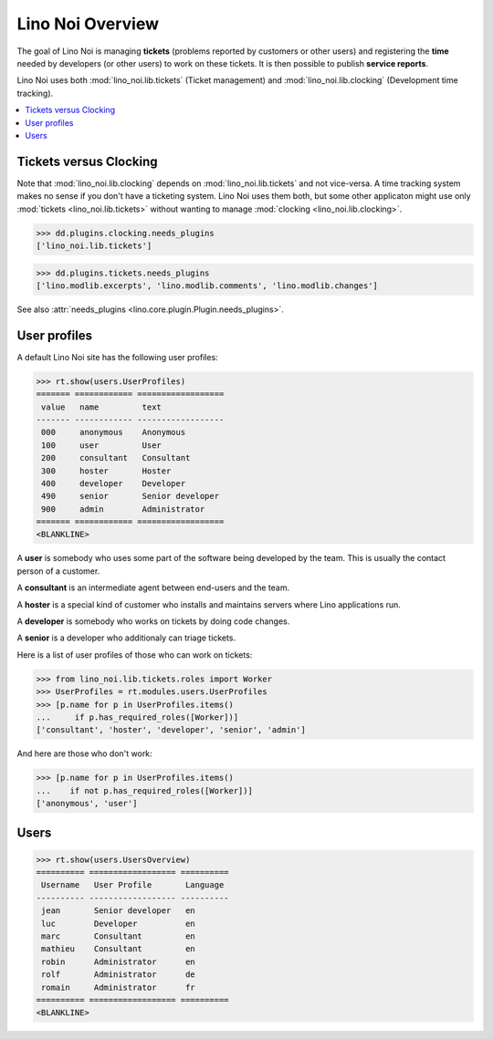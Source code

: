.. _noi.tested.general:

=================
Lino Noi Overview
=================

The goal of Lino Noi is managing **tickets** (problems reported by
customers or other users) and registering the **time** needed by
developers (or other users) to work on these tickets. It is then
possible to publish **service reports**.

.. How to test only this document:

    $ python setup.py test -s tests.SpecsTests.test_general
    
    doctest init:

    >>> import os
    >>> os.environ['DJANGO_SETTINGS_MODULE'] = 'lino_noi.projects.team.settings.demo'
    >>> from __future__ import print_function 
    >>> from __future__ import unicode_literals
    >>> from lino.api.doctest import *


Lino Noi uses both :mod:`lino_noi.lib.tickets` (Ticket management) and
:mod:`lino_noi.lib.clocking` (Development time tracking).


.. contents::
  :local:


Tickets versus Clocking
=======================

Note that :mod:`lino_noi.lib.clocking` depends on
:mod:`lino_noi.lib.tickets` and not vice-versa.  A time tracking system
makes no sense if you don't have a ticketing system.  Lino Noi uses
them both, but some other applicaton might use only :mod:`tickets
<lino_noi.lib.tickets>` without wanting to manage :mod:`clocking
<lino_noi.lib.clocking>`.

>>> dd.plugins.clocking.needs_plugins
['lino_noi.lib.tickets']

>>> dd.plugins.tickets.needs_plugins
['lino.modlib.excerpts', 'lino.modlib.comments', 'lino.modlib.changes']


See also :attr:`needs_plugins <lino.core.plugin.Plugin.needs_plugins>`.


User profiles
=============

A default Lino Noi site has the following user profiles:

>>> rt.show(users.UserProfiles)
======= ============ ==================
 value   name         text
------- ------------ ------------------
 000     anonymous    Anonymous
 100     user         User
 200     consultant   Consultant
 300     hoster       Hoster
 400     developer    Developer
 490     senior       Senior developer
 900     admin        Administrator
======= ============ ==================
<BLANKLINE>


A **user** is somebody who uses some part of the software being
developed by the team. This is usually the contact person of a
customer.

A **consultant** is an intermediate agent between end-users and the
team.

A **hoster** is a special kind of customer who installs and maintains
servers where Lino applications run.

A **developer** is somebody who works on tickets by doing code
changes.

A **senior** is a developer who additionaly can triage tickets.

Here is a list of user profiles of those who can work on tickets:

>>> from lino_noi.lib.tickets.roles import Worker
>>> UserProfiles = rt.modules.users.UserProfiles
>>> [p.name for p in UserProfiles.items()
...     if p.has_required_roles([Worker])]
['consultant', 'hoster', 'developer', 'senior', 'admin']

And here are those who don't work:

>>> [p.name for p in UserProfiles.items()
...    if not p.has_required_roles([Worker])]
['anonymous', 'user']


Users
=====

>>> rt.show(users.UsersOverview)
========== ================== ==========
 Username   User Profile       Language
---------- ------------------ ----------
 jean       Senior developer   en
 luc        Developer          en
 marc       Consultant         en
 mathieu    Consultant         en
 robin      Administrator      en
 rolf       Administrator      de
 romain     Administrator      fr
========== ================== ==========
<BLANKLINE>

